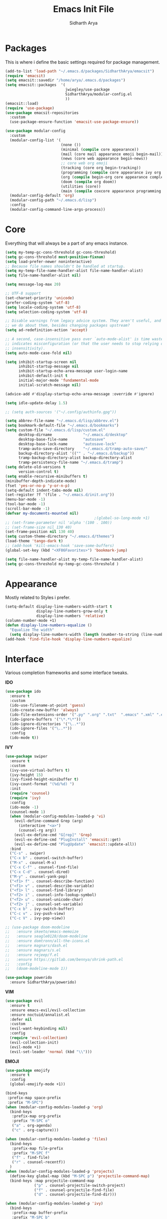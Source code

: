 #+TITLE: Emacs Init File
#+AUTHOR: Sidharth Arya

* Packages
  This is where i define the basic settings required for package management.
  #+BEGIN_SRC emacs-lisp :tangle init.el
    (add-to-list 'load-path "~/.emacs.d/packages/SidharthArya/emacsit")
    (require 'emacsit)
    (setq emacsit::savedir "/home/arya/.emacs.d/packages")
    (setq emacsit::packages  '(
                               jwiegley/use-package
                               SidharthArya/modular-config.el
                               ))
    (emacsit::load)
    (require 'use-package)
    (use-package emacsit-repositories
      :custom
      (use-package-ensure-function 'emacsit-use-package-ensure))

    (use-package modular-config
      :custom
      (modular-config-list '(
                             (none ())
                             (minimal (compile core appearance))
                             (mail (core mail appearance emoji begin-mail))
                             (news (core web appearance begin-news))
                             ;; core web org emoji 
                             (tracking (core org begin-tracking))
                             (programming (compile core appearance ivy org programming vc))
                             (org (compile begin-org core appearance completion files web finance vi core-post vc programming custom org space server auto))
                             (doom (compile org doom))
                             (utilities (core))
                             (main (compile coxcore appearance programming emoji ivy web org finance news mail documents server space workspace dashboard core-post))))
      (modular-config-default 'org)
      (modular-config-path "~/.emacs.d/lisp")
      :config
      (modular-config-command-line-args-process))
  #+END_SRC

* Core
  Everything that will always be a part of any emacs instance.
  #+BEGIN_SRC emacs-lisp :tangle lisp/core.el
    (setq my-temp-gc-cons-threshold gc-cons-threshold)
    (setq gc-cons-threshold most-positive-fixnum)
    (setq load-prefer-newer noninteractive)
    ;; Because file names shouldn't be handled at startup.
    (setq my-temp-file-name-handler-alist file-name-handler-alist)
    (setq file-name-handler-alist nil)

    (setq message-log-max 20)

    ;; UTF-8 support
    (set-charset-priority 'unicode)
    (prefer-coding-system 'utf-8)
    (setq locale-coding-system 'utf-8)
    (setq selection-coding-system 'utf-8)

    ;; Disable warnings from legacy advice system. They aren't useful, and what can
    ;; we do about them, besides changing packages upstream?
    (setq ad-redefinition-action 'accept)

    ;; A second, case-insensitive pass over `auto-mode-alist' is time wasted, and
    ;; indicates misconfiguration (or that the user needs to stop relying on case
    ;; insensitivity).
    (setq auto-mode-case-fold nil)

    (setq inhibit-startup-screen nil
          inhibit-startup-message nil
          inhibit-startup-echo-area-message user-login-name
          inhibit-default-init t
          initial-major-mode 'fundamental-mode
          initial-scratch-message nil)

    (advice-add #'display-startup-echo-area-message :override #'ignore)

    (setq idle-update-delay 1.5)

    ;; (setq auth-sources '("~/.config/authinfo.gpg"))

    (setq abbrev-file-name "~/.emacs.d/lisp/abbrev.el")
    (setq bookmark-default-file "~/.emacs.d/bookmarks")
    (setq custom-file "~/.emacs.d/lisp/custom.el"
          desktop-dirname              "~/.emacs.d/desktop"
          desktop-base-file-name       "autosave"
          desktop-base-lock-name       "autosave-lock"
          tramp-auto-save-directory    "~/.emacs.d/tramp-auto-save/"
          backup-directory-alist '(("" . "~/.emacs.d/backup"))
          tramp-backup-directory-alist backup-directory-alist
          tramp-persistency-file-name "~/.emacs.d/tramp")
    (setq delete-old-versions t
          version-control t)
    (setq enable-recursive-minibuffers t)
    (minibuffer-depth-indicate-mode)
    (fset 'yes-or-no-p 'y-or-n-p)
    (setq-default indent-tabs-mode nil)
    (set-register ?f '(file . "~/.emacs.d/init.org"))
    (menu-bar-mode -1)
    (tool-bar-mode -1)
    (scroll-bar-mode -1)
    (defvar my-documents-mounted nil)
                                            ;(global-so-long-mode +1)
    ;; (set-frame-parameter nil 'alpha '(100 . 100))
    ;; (set-frame-size nil 130 40)
    (set-frame-position nil 130 40)
    (setq custom-theme-directory "~/.emacs.d/themes")
    (load-theme 'tango-dark t)
    ;; (add-hook 'kill-emacs-hook 'save-some-buffers)
    (global-set-key (kbd "<XF86Favorites>") 'bookmark-jump)
  #+END_SRC
  #+BEGIN_SRC emacs-lisp :tangle lisp/core-post.el
    (setq file-name-handler-alist my-temp-file-name-handler-alist)
    (setq gc-cons-threshold my-temp-gc-cons-threshold )
  #+END_SRC
* Appearance
  Mostly related to Styles i prefer.
  #+BEGIN_SRC emacs-lisp :tangle lisp/appearance.el
    (setq-default display-line-numbers-width-start t
                  display-line-numbers-grow-only t
                  display-line-numbers 'relative)
    (column-number-mode +1)
    (defun display-line-numbers-equalize ()
      "Equalize The width"
      (setq display-line-numbers-width (length (number-to-string (line-number-at-pos (point-max))))))
    (add-hook 'find-file-hook 'display-line-numbers-equalize)

  #+END_SRC
* Interface
  Various completion frameworks and some interface tweaks.

  *IDO*
  #+begin_src emacs-lisp :tangle lisp/ido.el
    (use-package ido
      :ensure t
      :custom
      (ido-use-filename-at-point 'guess)
      (ido-create-new-buffer 'always)
      (ido-file-extensions-order '(".py" ".org" ".txt"  ".emacs" ".xml" ".el" ".ini" ".cfg" ".cnf"))
      (ido-ignore-buffers '("\*.*\*"))
      (ido-ignore-directories '("\..*"))
      (ido-ignore-files '("\..*"))
      :config
      (ido-mode t))

  #+end_src
  *IVY*
  #+begin_src emacs-lisp :tangle lisp/ivy.el
    (use-package swiper
      :ensure t
      :custom
      (ivy-use-virtual-buffers t)
      (ivy-height 15)
      (ivy-fixed-height-minibuffer t)
      (ivy-count-format "(%d/%d) ")
      :init
      (require 'counsel)
      (require 'ivy)
      :config 
      (ido-mode -1)
      (counsel-mode 1)
      (when (modular-config-modules-loaded-p 'vi)
        (evil-define-command Grep (arg)
          (interactive "<a>")
          (counsel-rg arg))
        (evil-ex-define-cmd "G[rep]" 'Grep)
        (evil-ex-define-cmd "PlugInstall" 'emacsit::get)
        (evil-ex-define-cmd "PlugUpdate" 'emacsit::update-all))
      :bind 
      ("C-s" . swiper)
      ("C-x b" . counsel-switch-buffer)
      ("M-x" . counsel-M-x)
      ("C-x C-f" . counsel-find-file)
      ("C-x C-d" . counsel-dired)
      ("M-y" . counsel-yank-pop)
      ("<f1> f" . counsel-describe-function)
      ("<f1> v" . counsel-describe-variable)
      ("<f1> l" . counsel-find-library)
      ("<f2> i" . counsel-info-lookup-symbol)
      ("<f2> u" . counsel-unicode-char)
      ("<f2> j" . counsel-set-variable)
      ("C-x b" . ivy-switch-buffer)
      ("C-c v" . ivy-push-view)
      ("C-c V" . ivy-pop-view))

    ;; (use-package doom-modeline
    ;;   :ensure skeeto/emacs-memoize
    ;;   :ensure seagle0128/doom-modeline
    ;;   :ensure domtronn/all-the-icons.el
    ;;   :ensure magnars/dash.el
    ;;   :ensure magnars/s.el
    ;;   :ensure rejeep/f.el
    ;;   :ensure https://gitlab.com/bennya/shrink-path.el
    ;;   :config
    ;;   (doom-modeline-mode 1))
  #+end_src
  #+begin_src emacs-lisp :tangle lisp/ido.el
    (use-package powerido
      :ensure SidharthArya/powerido)

  #+end_src
  *VIM*
  #+begin_src emacs-lisp :tangle lisp/vi.el
    (use-package evil
      :ensure t
      :ensure emacs-evil/evil-collection
      :ensure noctuid/annalist.el
      :defer nil
      :custom
      (evil-want-keybinding nil)
      :config
      (require 'evil-collection)
      (evil-collection-init)
      (evil-mode +1)
      (evil-set-leader 'normal (kbd "\\")))

  #+end_src
  *EMOJI*
  #+begin_src emacs-lisp :tangle lisp/emoji.el
    (use-package emojify
      :ensure t
      :config
      (global-emojify-mode +1))
  #+end_src
  #+begin_src emacs-lisp :tangle lisp/space.el
    (bind-keys
     :prefix-map space-prefix
     :prefix "M-SPC")
    (when (modular-config-modules-loaded-p 'org)
      (bind-keys
       :prefix-map org-prefix
       :prefix "M-SPC o"
       ("a" . org-agenda)
       ("c" . org-capture)))

    (when (modular-config-modules-loaded-p 'files)
      (bind-keys
       :prefix-map file-prefix
       :prefix "M-SPC f"
       ("f" . find-file)
       ("r" . counsel-recentf))
      )
    (when (modular-config-modules-loaded-p 'projects)
      (define-key global-map (kbd "M-SPC p") 'projectile-command-map)
      (bind-keys :map projectile-command-map
                 ("p" . counsel-projectile-switch-project) 
                 ("f" . counsel-projectile-find-file) 
                 ("d" . counsel-projectile-find-dir)))

    (when (modular-config-modules-loaded-p 'ivy)
      (bind-keys
       :prefix-map buffer-prefix
       :prefix "M-SPC b"
       ("b" . counsel-switch-buffer)
       ("n" . counsel-switch-buffer)
       ("B" . ibuffer))
      )
    (when (modular-config-modules-loaded-p 'vi)
      (evil-define-key 'normal 'global (kbd "SPC") 'space-prefix)
      (evil-define-key 'normal 'dashboard-mode-map (kbd "SPC") 'space-prefix))
  #+end_src
* Auto Modes
  #+begin_src emacs-lisp :tangle lisp/auto.el
    (use-package haskell-mode :ensure haskell/haskell-mode)
    (add-to-list 'auto-mode-alist '("\\.hs\\'" . haskell-mode)) 
  #+end_src
* Programming
  #+begin_src emacs-lisp :tangle lisp/programming.el
    (use-package ide-mode
      :ensure SidharthArya/emacs-ide-mode
      :init
      (require 'ide-mode)
                                            ;          (evil-define-key 'normal prog-mode-map (kbd "<leader> i") 'ide-mode) 
      :config

      (require 'ide-mode-recipes)
      :bind
      (:map ide-mode-map
            ("C-S-<down>" . ide/goto-shell)
            ("C-S-c" . ide/ide-mode-compile)
            ("C-S-e" . ide/ide-mode-execute)
            ("C-S-<right>" . ide/goto-input)
            ("C-S-<up>" . ide/goto-output)
            ("C-S-<left>" . ide/goto-code)))

    (use-package flycheck
      :ensure t
      :hook (prog-mode . flycheck-mode))
  #+end_src
  #+begin_src emacs-lisp :tangle lisp/completion.el
    (use-package yasnippet
      :ensure t
      :ensure yasnippet-snippets
      :hook (prog-mode . yas-minor-mode)
      :config
      (require 'yasnippet-snippets))
    (use-package company
      :ensure t
      :hook (prog-mode . company-mode)
      :init
      (require 'company-tng)
      :bind
      (:map prog-mode-map
            ("TAB" . company-indent-or-complete-common)))

  #+end_src
  #+begin_src emacs-lisp :tangle lisp/vc.el
    (use-package magit
      :ensure t
      :bind
      ("C-x g" . magit))

  #+end_src
  #+begin_src emacs-lisp :tangle lisp/skeleton.el

  #+end_src
* Mounts
  #+BEGIN_SRC emacs-lisp :tangle lisp/mount.el
    (setq my-documents-mounted (equal 1 (string-to-number (shell-command-to-string "mount | grep Documents | wc -l"))))
    (defun my-documents-mount()
      (if  (not my-documents-mounted)
          (if (y-or-n-p "Do you want to mount Secrets?" )
              (progn
                (shell-command "gocryptfs --extpass 'zenity --password' ~/Private/Drive/Personal ~/Documents" nil)
                (setq my-documents-mounted (equal 1 (string-to-number (shell-command-to-string "mount | grep Secret | wc -l"))))))))
    (my-documents-mount)


  #+END_SRC
* Dashboard
  #+BEGIN_SRC emacs-lisp :tangle lisp/dashboard.el
    (use-package dashboard
      :ensure t
      :custom
      (dashboard-center-content t)
      (dashboard-startup-banner 'logo)
      (dashboard-page-separator "\n\n")
      (dashboard-org-agenda-categories '("Tasks" "Appointments" "Books" "Movies" "Bills"))
      (dashboard-items '(
                         (agenda . -1)
                         (recents  . 5)
                         (bookmarks . 5)
                         (registers . 5)))
      :config (dashboard-setup-startup-hook))
  #+END_SRC
* Organise
  #+BEGIN_SRC emacs-lisp :tangle lisp/org.el
    (modular-config-load-modules '(mount))
    (use-package org
      :if my-documents-mounted
      :ensure alphapapa/ts.el
      :ensure t
      :ensure sabof/org-bullets
      :ensure ht
      :ensure s
      :ensure emacsorphanage/ov
      :ensure f
      :ensure transient
      :ensure emacsmirror/peg
      :ensure alphapapa/org-ql
      :ensure alphapapa/org-super-agenda
      :ensure Kungsgeten/org-brain
      :ensure org-drill
      :ensure kaushalmodi/ox-hugo
      :ensure jwiegley/emacs-async
      :ensure abo-abo/org-download
      :hook (org-mode . visual-line-mode)
      (org-mode . auto-save-mode)

      :custom
      (org-agenda-skip-deadline-if-done t)
      (org-agenda-skip-scheduled-if-done t)
      (org-agenda-window-setup 'current-window)
      (org-babel-load-languages '((emacs-lisp . t)))
      (org-agenda-diary-file "~/Documents/Org/diary")
      (diary-file "~/Documents/Org/diary")
      (org-log-into-drawer t)
      (org-agenda-include-diary t)
      (alert-default-style 'libnotify)
      (org-alert-notification-title "Organizer")
      (org-directory "~/Documents/Org")
      (org-agenda-files '("~/Documents/Org/Agenda/notes.org" "~/Documents/Org/Agenda/habits.org" "~/Documents/Org/Agenda/timetable.org"))
      (org-super-agenda-groups
       '((:name "Diary"
                :category "Diary"
                :order 1)
         (:name "Remember"
                :priority "C"
                :tag "remember"
                :order 3)
         (:name "Unimportant"
                :priority "C"
                :tag "unimportant"
                :order 7)
         (:name "Deadlines"
                :deadline t
                :order 2)
         (:name "Started"
                :todo "STARTED"
                :order 4)
         (:name "Important"
                :priority "A"
                :tag ("important" "bills")
                :order 5)
         (:name "Habit"
                :habit t
                :order 8)
         (:name "Personal"
                :tag ("movies" "tvshows" "tvseries" "books")
                :order 10)
         (:name "Overdue"
                :deadline past
                :scheduled past
                :order 6)))
      (org-agenda-custom-commands
       '(("e" "Exercises" agenda  ""
          ((org-agenda-files (list "~/Documents/Org/Agenda/exercises.org"))
           (org-super-agenda-groups
            '((:auto-category t)))
           (org-agenda-sorting-strategy '(priority-up effort-down))))))
      (org-brain-path "~/Documents/Org/Brain")
      (org-id-track-globally t)
      (org-id-locations-file "~/Documents/Org/.org-id-locations")
      (org-capture-templates
       '(("i" "Important" entry (file+headline "~/Documents/Org/Agenda/notes.org" "Tasks")
          "* TODO %?\t:important:\n\tSCHEDULED:%(org-insert-time-stamp (org-read-date nil t \"\"))\n  %i\n  %a")
         ("I" "Important Week End" entry (file+headline "~/Documents/Org/Agenda/notes.org" "Tasks")
          "* TODO %?\t:important:\n\tSCHEDULED:%(org-insert-time-stamp (org-read-date nil t \"SUN\"))\n  %i\n  %a")
         ("u" "Unimportant" entry (file+headline "~/Documents/Org/Agenda/notes.org" "Tasks")
          "* TODO %?\t:unimportant:\n\tSCHEDULED:%(org-insert-time-stamp (org-read-date nil t \"SUN\"))\n  %i\n  %a")
         ("r" "Reminder" entry (file+headline "~/Documents/Org/Agenda/notes.org" "tasks")
          "* %?\t:remember:\n\tSCHEDULED:%(org-insert-time-stamp (org-read-date nil t \"\"))\n  %i\n  %a")
         ("j" "Journal" entry (file+datetree "~/org/journal.org")
          "* %?\nEntered on %U\n  %i\n  %a")
         ("D" "Diary")
         ("Dd" "Daily Diary" entry (file+headline "~/Documents/Org/Brain/Personal/Diaries.org" "Diary")
          "* %(org-insert-time-stamp (org-read-date nil t \"\"))\n %?")
         ("Ds" "Sleep Journal" entry (file+headline "~/Documents/Org/Brain/Personal/Diaries.org" "Sleep")
          "* %(org-insert-time-stamp (org-read-date nil t \"\"))\n %?")
         ("Dw" "Work Diary" entry (file+headline "~/Documents/Org/Brain/Personal/Diaries.org" "Work")
          "* %(org-insert-time-stamp (org-read-date nil t \"\"))\n %?")
         ("Dr" "Regret" entry (file+headline "~/Documents/Org/Brain/Personal/Diaries.org" "Regrets")
          "* %?")
         ("E" "Emotions")
         ("Es" "Sensations" entry (file+headline "~/Documents/Org/Brain/Learning/Personality/EmotionalIntelligence.org" "Sensations")
          "* %? \t:drill:")
         ("p" "Protocol Text" entry (file+headline "~/Documents/Org/Agenda/notes.org" "Protocol")
          "* %^{Title}\nSource: %u, %c\n #+BEGIN_QUOTE\n%i\n#+END_QUOTE\n\n\n%?")
         ("l" "Protocol Link" entry (file+headline "~/Documents/Org/Agenda/notes.org" "Inbox")
          "* %? [[%:link][%:description]] \nCaptured On: %U")))
      :bind
      ("C-c c" . org-capture)
      ("C-c a" . org-agenda)
      ("C-c l" . org-store-link)
      ("C-c b" . org-switchb)
      ("C-c B" . org-brain-visualize)
      :init
      (setq org-version "9999")
      (defun org-release () "9999")
      (require 'org)
      (require 'org-super-agenda)
      (require 'org-ql)
      (require 'org-ql-search)
      (require 'org-tempo)
      (org-super-agenda-mode)
      :config

      (setq-default org-startup-with-inline-images t)
      (require 'org-archive)
      (require 'org-clock)
      (require 'ox-hugo)
      (require 'org-hugo-auto-export-mode)
      (defun org-hugo-new-subtree-post-capture-template ()
        "Returns `org-capture' template string for new Hugo post.
                      See `org-capture-templates' for more information."
        (let* ((title (read-from-minibuffer "Post Title: ")) ;Prompt to enter the post title
               (fname (org-hugo-slug title)))
          (mapconcat #'identity
                     `(,(concat "* TODO " title)
                       ":PROPERTIES:"
                       ,(concat ":EXPORT_FILE_NAME: " fname)
                       ":END:"
                       "%?\n")          ;Place the cursor here finally
                     "\n")))

      (add-to-list 'org-capture-templates
                   '("b"                ;`org-capture' binding + h
                     "Blog post"
                     entry
                     ;; It is assumed that below file is present in `org-directory'
                     ;; and that it has a "Blog Ideas" heading. It can even be a
                     ;; symlink pointing to the actual location of all-posts.org!
                     (file+olp "~/Documents/Org/Blog/posts.org" "Blog")
                     (function org-hugo-new-subtree-post-capture-template)))
      (setq-default org-confirm-babel-evaluate nil)
      (require 'org-habit)
      (require 'org-brain)
      (require 'org-drill)
      (require 'org-timer)
      (setq org-format-latex-options (plist-put org-format-latex-options :scale 2.0))
      (require 'org-download)
      (add-hook 'dired-mode-hook 'org-download-enable)
      )
  #+END_SRC
  #+begin_src emacs-lisp :tangle lisp/begin-org.el
    (set-frame-parameter nil 'title "Org")
  #+end_src
  #+begin_src emacs-lisp :tangle lisp/not-org.el
    (global-set-key (kbd "C-c c") #'(lambda () (interactive) (start-process-shell-command "*Capture*" nil "emacsclient --eval '(org-capture)'")))
    (global-set-key (kbd "C-c a") #'(lambda () (interactive) (start-process-shell-command "*Agenda*" nil "emacsclient --eval '(org-agenda)'")))

  #+end_src
* Finance
  #+begin_src emacs-lisp :tangle lisp/finance.el
    (use-package ledger-mode
      :ensure ledger/ledger-mode
      :mode ".ledger")
  #+end_src
* Files
  #+begin_src emacs-lisp :tangle lisp/files.el
    (use-package dired
      :custom
      (dired-listing-switches "-alh -v --group-directories-first")
      (dired-actual-switches "-alh -v --group-directories-first"))
  #+end_src
* Notifications
  #+begin_src emacs-lisp :tangle lisp/notifications.el
    (use-package alert
      :ensure t)
  #+end_src
* Workspaces
  #+begin_src emacs-lisp :tangle lisp/workspace.el
    (use-package perspective
      :ensure nex3/perspective-el
      :config
      (persp-mode))
  #+end_src
* Web
  #+begin_src emacs-lisp :tangle lisp/web.el
    (use-package browse-rules
      :ensure SidharthArya/browse-rules.el
      :custom
      (browse-url-browser-function 'browse-rules-url)
      (browse-rules '(
                      (".*" t "firefox" "%s")
                      (".*\.csv$" t "localc" "%s")
                      ;;                      (".*\.DAT.*" t "localc" "%s")
                      (".*thehindu.*" t "firefox" "about:reader?url=%s"))))
  #+end_src
* Mail
  #+begin_src emacs-lisp :tangle lisp/mail.el
    (use-package gnus
      :ensure t
      :custom
      (gnus-home-directory "~/Private/News/Gnus")
      (gnus-default-directory "~/Private/News/Gnus")
      (gnus-directory "~/Private/News/Gnus/News")
      (gnus-agent-directory "~/Private/News/Gnus/News/agent")
      (gnus-cache-directory "~/Private/News/Gnus/News/cache")
      (gnus-article-save-directory "~/Private/News/Gnus/News")
      (gnus-kill-files-directory "~/Private/News/Gnus/News")
      (message-directory "~/Private/News/Gnus/Mail")
      (nnfolder-directory "~/Private/News/Gnus/Mail/archive")
      (user-mail-address "sidhartharya10@gmail.com")
      (user-full-name "Sidharth Arya")
      (smtpmail-smtp-server "smtp.gmail.com")
      (smtpmail-smtp-service 587)
      (shr-use-colors nil)
      (shr-use-fonts nil)
      (gnus-ignored-newsgroups "^to\\.\\|^[0-9. ]+\\( \\|$\\)\\|^[\"]\"[#'()]")
                                            ; Adaptive scoring
      (nnheader-file-name-translation-alist '((?[ . ?_) (?] . ?_)) )
      (gnus-select-method
       '(nnimap "Gmail"
                (nnimap-address "imap.gmail.com")
                (nnimap-server-port "imaps")
                (nnimap-stream ssl))
       (nnir-search-engine imap))
      (gnus-secondary-select-methods '((nntp "news.gwene.org")

                                       (nnimap "Manit"
                                               (nnimap-address "imap.mail.gov.in")
                                               (nnimap-server-port "imaps")
                                               (nnimap-stream ssl))
                                       ))
      :init
      (require 'nnir)
      (add-hook 'gnus-after-getting-new-news-hook 'gnus-notifications)
      :config
      (gnus-demon-add-handler 'gnus-demon-scan-news 2 t)
      (gnus-demon-init))

    (add-to-list 'kill-emacs-hook 'gnus-group-exit)
    (use-package gnus-desktop-notify
      :ensure https://gitlab.com/wavexx/gnus-desktop-notify.el
      :config
      (gnus-desktop-notify-mode)
      (gnus-demon-add-scanmail))
  #+end_src
  #+begin_src emacs-lisp :tangle lisp/begin-mail.el
    (set-frame-parameter nil 'title "Mail")
    (gnus)
    (add-hook 'after-make-frame-functions (lambda (&optional frame) (switch-to-buffer "*Group*")))
  #+end_src
* Projects
  #+begin_src emacs-lisp :tangle lisp/projects.el
    (use-package projectile
      :ensure bbatsov/projectile
      :ensure pkg-info
      :config
      (projectile-mode +1))

    (when (modular-config-modules-loaded-p 'ivy)
      (use-package counsel-projectile
        :ensure ericdanan/counsel-projectile))
  #+end_src
* News
  #+begin_src emacs-lisp :tangle lisp/news.el
    (modular-config-load-modules '(mount))
    (use-package elfeed
      :if my-documents-mounted
      :ensure t
      :ensure remyhonig/elfeed-org
      :custom
      (elfeed-db-directory "~/Private/News/Feeds")
      (elfeed-sort-order
       'descending)
      (browse-url-generic-program "firefox")
      (rmh-elfeed-org-files (list "~/Documents/Org/Feeds/feeds.org"))
      :init
      (require 'elfeed-org)
      (elfeed-org)

      :config
      (setq-default elfeed-search-filter  (if
                                              (<= (string-to-number (format-time-string "%u")) 5)
                                              "@2-days-ago -unimportant +unread +important"
                                            "@1-week-ago +unread +important"))
                                            ; (start-process "*Youtube*" nil "/home/arya/.local/scripts/elfeed-youtube" "get")
                                            ; (start-process "*Mpv*" nil "/home/arya/.local/scripts/elfeed-youtube" "vlc")
      (add-to-list 'kill-emacs-hook 'elfeed-db-unload)

      (defun my-elfeed-feed-sort (a b)
        (let* ((a-tags (format "%s" (elfeed-entry-feed a)))
               (b-tags (format "%s" (elfeed-entry-feed b))))
          (if (string= a-tags b-tags)
              (< (elfeed-entry-date b) (elfeed-entry-date a)))
          (string< a-tags b-tags)))
      ;;(setf elfeed-search-sort-function #'my-elfeed-feed-sort)


                ;;; HOOKS
      (add-hook 'elfeed-new-entry-hook
                (elfeed-make-tagger  :entry-title '"ASL Video Series"
                                     :add 'junk
                                     :remove 'unread))


      (add-hook 'elfeed-new-entry-hook
                (elfeed-make-tagger  :entry-title '"Dr. Pimple Popper"
                                     :add 'junk
                                     :remove 'unread)))
    (run-at-time "04:00am" 600 'elfeed-db-save)
  #+end_src
  #+begin_src emacs-lisp :tangle lisp/begin-news.el
    (set-frame-parameter nil 'title "News")
    (add-to-list 'kill-emacs-hook 'elfeed-db-unload)
    (set-process-sentinel (start-process-shell-command "*ELFEED*" "*ELFEED LOG*" "emacs --script ~/.emacs.d/scripts/elfeed") 'my-elfeed-sentinel)


    (defun my-elfeed-sentinel (name status)
      "NAME STATUS."
      (message "%s %s" name status)
      (modular-config-load-modules '(news))
      (elfeed)
      (switch-to-buffer "*elfeed-search*"))
  #+end_src
* Tracking
  #+begin_src emacs-lisp :tangle lisp/tracking.el
    (modular-config-load-modules '(mount))
    (load "~/Documents/Org/Personal/tracking.el")
    (defvar my-tracking-drill-prefix "~/Documents/Org/Brain")
                                            ;(setq org-drill-maximum-items-per-session nil)
    (setq org-drill-leech-method 'warn)
    (setq org-drill-add-random-noise-to-intervals-p t)
                                            ;(setq org-drill-maximum-duration nil)
    (load "~/Documents/Org/Drill/drill.el")
    (defun my-tracking-drill-stuff ()

      ""
      (interactive)
      (save-excursion
        (let  ((org-drill-scope (mapcar (lambda (a) (format "%s/%s" my-tracking-drill-prefix a)) my-tracking-drill-files)))
          (dolist (x (buffer-list)) (with-current-buffer x (condition-case nil (recover-this-file) (error nil))))(org-drill)(dolist (x (buffer-list)) (with-current-buffer x (condition-case nil (recover-this-file) (error nil)))))))

    (defun my-tracking-do-the-writeup ()
      ""
      (interactive)
      (with-current-buffer (find-file-noselect my-tracking-writeup-file)
        (end-of-buffer)
        (if (not (equal (org-time-string-to-absolute (org-get-heading t t t t)) (time-to-days (org-read-date nil t ""))))
            (let ((temp ""))

              (setq temp (concat temp "\n"))
              (dolist
                  (handle my-tracking-writeup-handles)
                (setq temp (concat temp (format "- [ ] %s :%s\n" handle (read-string (concat handle ": "))))))
              (setq temp (concat temp (insert "\n"))
                    )
              (insert "* ")
              (org-insert-time-stamp (org-read-date nil t ""))
              (insert temp)))
        (save-buffer)
        (kill-current-buffer)))

    (defun my-tracking-do-check-writeup ()
      ""
      (interactive)
      (switch-to-buffer (find-file-noselect my-tracking-writeup-file))
      (org-show-all)
      (end-of-buffer)
      (org-narrow-to-subtree))
    (defun my-tracking-do-check-emotions ()
      ""
      (interactive)
      (switch-to-buffer (find-file-noselect "~/Documents/Org/Brain/Me/Exercises.org")
                        (end-of-buffer)))
    (setq my-tracking-points-directory "~/Documents/Org/Tracking/")
    (defun my-tracking-do-give-points ()
      ""
      (interactive)
      (if (equal (format-time-string "%a" (current-time)) "Sun")
          (dolist (key my-tracking-point-keys-weekly)
            (my-tracking-give-points key)))
      (if (equal (string-to-number (format-time-string "%d" (current-time))) 1)
          (dolist (key my-tracking-point-keys-monthly)
            (my-tracking-give-points key)))
      (dolist (key my-tracking-point-keys-daily)
        (my-tracking-give-points  key)))

    (defun my-tracking-give-points(key)
      ""
      (let ((str nil)
            (input nil))
        (if (listp key)
            (setq str (symbol-name (car key)))
          (setq str (symbol-name key)))

        (with-current-buffer (find-file-noselect (concat  my-tracking-points-directory str ".csv"))
          (if (equal (buffer-size) 0)
              (insert "Date,Value"))
          (goto-char (point-max))
          (if (not (equal (car (split-string (thing-at-point 'line) ","))  (format-time-string "%d-%m-%Y" (current-time))))
              (progn
                (when (listp key)
                  (setq input (funcall (car (cdr key)))))
                (if (equal input nil)
                    (setq input (read-string (concat (string-trim-right (capitalize (buffer-name)) ".csv") ": "))))
                (insert "\n")
                (insert "")
                (insert (format-time-string "%d-%m-%Y" (current-time)))
                (insert "," (format "%s" input))
                (save-buffer)
                (kill-buffer))))))
    (defun my-tracking-do-plot-charts ()
      ""
      (start-process-shell-command "*Charts*" "*Charts*" "python ~/.local/scripts/charts.py"))

    (defvar my-morning-tracking-functions '(my-tracking-do-the-writeup
                                            my-tracking-drill-stuff))
    (setq my-night-tracking-functions '(
                                        my-tracking-do-give-points
                                        my-tracking-do-plot-charts
                                        my-tracking-drill-stuff
                                        my-tracking-do-check-emotions
                                        ))

    (defun do-tasks (arg)
      ""
      (interactive)
      (dolist (task arg)
        (funcall task)))
    (defun my-morning-tasks ()
      ""
      (interactive)
      (do-tasks my-morning-tracking-functions))
    (defun my-night-tasks ()
      ""
      (interactive)
      (do-tasks my-night-tracking-functions))
    (if my-documents-mounted
        (progn
          (run-at-time "04:00am" nil #'my-morning-tasks)
          (run-at-time "07:00pm" nil #'my-night-tasks)))
  #+end_src
  #+begin_src emacs-lisp :tangle lisp/begin-tracking.el
    (modular-config-load-modules '(tracking))
    (set-frame-parameter nil 'title "Tracking")
    (defun after-tracking-task ()
      ""
      (interactive)
      (if (y-or-n-p "Are you done with you Tasks?")
          (save-buffers-kill-terminal)))
    (advice-add 'my-morning-tasks :after 'after-tracking-task)
    (advice-add 'my-night-tasks :after 'after-tracking-task)

  #+end_src
* Utilities
  #+begin_src emacs-lisp :tangle lisp/documents.el
    (use-package pdf-tools
      :ensure t
      ;; :ensure tali713/esxml
      ;; :ensure https://depp.brause.cc/nov.el.git
      :config
      (require 'pdf-occur)
      (require 'pdf-history)
      (require 'pdf-annot)
      (require 'pdf-links)
      (require 'pdf-outline)
      (require 'pdf-sync)
      (pdf-tools-install))
  #+end_src
* Config Compile
  #+BEGIN_SRC emacs-lisp :tangle lisp/compile.el
    (defun config-compile()
      "Compile all my configurations"
      (interactive)
      (delete-file "~/.emacs.d/init.el")
      (org-babel-tangle-file "~/.emacs.d/init.org"))
  #+END_SRC
* MELPA
  This is just to make debug packages for melpa
  #+begin_src emacs-lisp :tangle lisp/melpa.el
    (require 'package)
    (let* ((no-ssl (and (memq system-type '(windows-nt ms-dos))
                        (not (gnutls-available-p))))
           (proto (if no-ssl "http" "https")))
      (when no-ssl (warn "\
    Your version of Emacs does not support SSL connections,
    which is unsafe because it allows man-in-the-middle attacks.
    There are two things you can do about this warning:
    1. Install an Emacs version that does support SSL and be safe.
    2. Remove this warning from your init file so you won't see it again."))
      (add-to-list 'package-archives (cons "melpa" (concat proto "://melpa.org/packages/")) t)
      ;; Comment/uncomment this line to enable MELPA Stable if desired.  See `package-archive-priorities`
      ;; and `package-pinned-packages`. Most users will not need or want to do this.
      ;;(add-to-list 'package-archives (cons "melpa-stable" (concat proto "://stable.melpa.org/packages/")) t)
      )
    (package-initialize)
    (use-package package-build
      :ensure melpa/melpa)
    (use-package package-lint
      :ensure purcell/package-lint)
  #+end_src
* Server
  #+begin_src emacs-lisp :tangle lisp/server.el
    (server-start)
  #+end_src

* Distributions
  #+begin_src emacs-lisp :tangle lisp/doom.el
    (setq user-emacs-directory "~/.emacs.d/doom")
    (set-frame-parameter nil 'title "Doom")
    (load "~/.emacs.d/doom/init.el")

  #+end_src
* Help
  #+begin_src emacs-lisp :tangle lisp/help.el
    (use-package helpful
      :ensure Wilfred/helpful
      :ensure dash
      :ensure Wilfred/elisp-refs
      :ensure Wilfred/loop.el)
  #+end_src
* TODO doom-initialize
  
